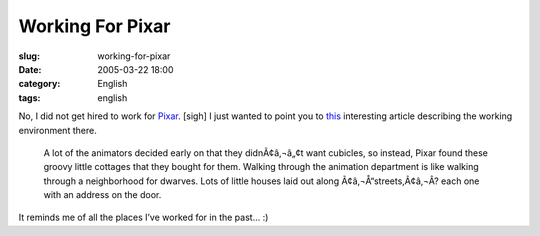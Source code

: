 Working For Pixar
#################
:slug: working-for-pixar
:date: 2005-03-22 18:00
:category: English
:tags: english

No, I did not get hired to work for `Pixar <http://www.pixar.com/>`__.
[sigh] I just wanted to point you to
`this <http://aintitcool.com/display.cgi?id=19658#1>`__ interesting
article describing the working environment there.

    A lot of the animators decided early on that they didnÃ¢â‚¬â„¢t want
    cubicles, so instead, Pixar found these groovy little cottages that
    they bought for them. Walking through the animation department is
    like walking through a neighborhood for dwarves. Lots of little
    houses laid out along Ã¢â‚¬Å“streets,Ã¢â‚¬Â? each one with an
    address on the door.

|Walking along the Pixar|

It reminds me of all the places I’ve worked for in the past… :)

.. |Walking along the Pixar| image:: http://www.aintitcool.com/images/pixar/pixar0_large.jpg
